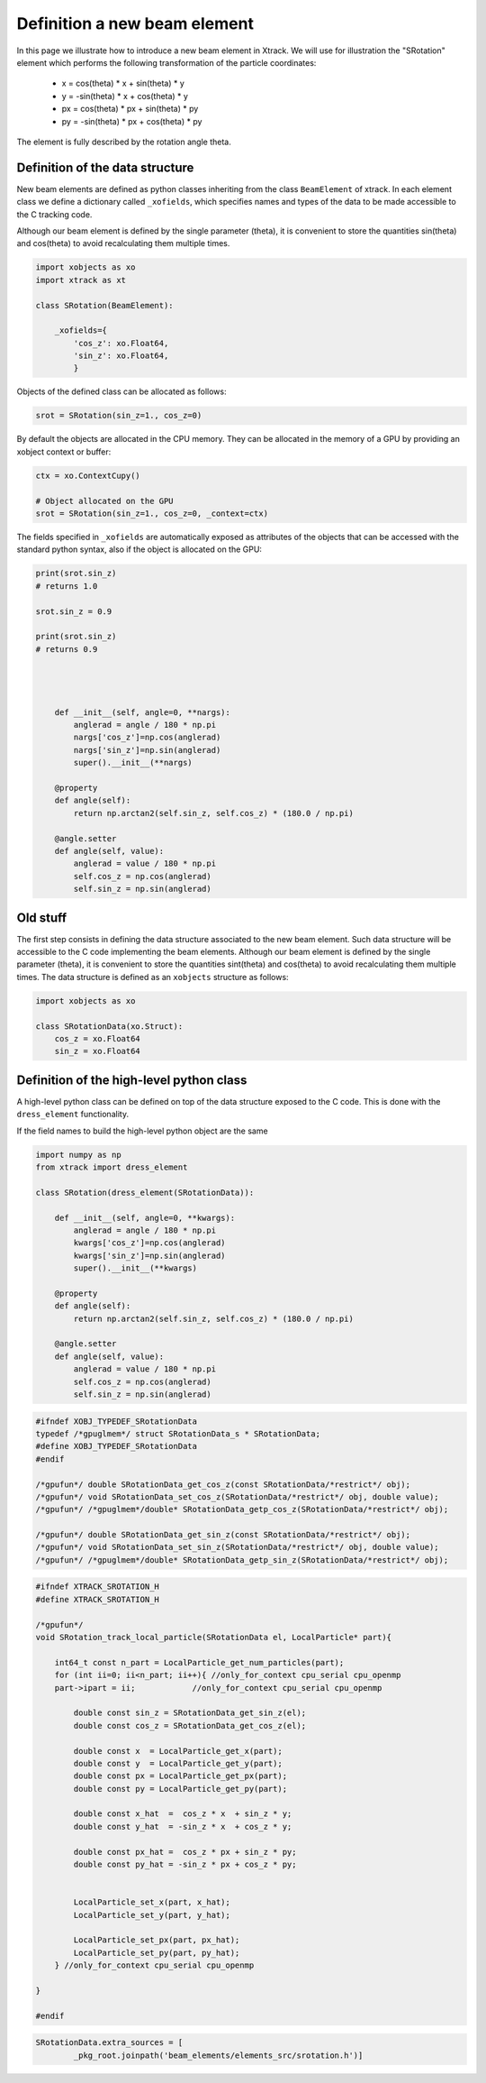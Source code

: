 =============================
Definition a new beam element
=============================

In this page we illustrate how to introduce a new beam element in Xtrack. 
We will use for illustration the "SRotation" element which performs the following transformation of the particle coordinates:

 - x  =  cos(theta) * x + sin(theta) * y
 - y  = -sin(theta) * x + cos(theta) * y
 - px  =  cos(theta) * px + sin(theta) * py
 - py  = -sin(theta) * px + cos(theta) * py

The element is fully described by the rotation angle theta.


Definition of the data structure
================================

New beam elements are defined as python classes inheriting from the class ``BeamElement`` of xtrack.
In each element class we define a dictionary called ``_xofields``, which specifies names and types of the data to be made accessible to the C tracking code.

Although our beam element is defined by the single parameter (theta), it is convenient to store the quantities sin(theta) and cos(theta) to avoid recalculating them multiple times.

.. code-block:: python

    import xobjects as xo
    import xtrack as xt

    class SRotation(BeamElement):

        _xofields={
            'cos_z': xo.Float64,
            'sin_z': xo.Float64,
            }

Objects of the defined class can be allocated as follows:

.. code-block:: python

    srot = SRotation(sin_z=1., cos_z=0)

By default the objects are allocated in the CPU memory. They can be allocated in the memory of a GPU by providing an xobject context or buffer:

.. code-block:: python

    ctx = xo.ContextCupy()

    # Object allocated on the GPU
    srot = SRotation(sin_z=1., cos_z=0, _context=ctx)

The fields specified in ``_xofields`` are automatically exposed as attributes of the objects that can be accessed with the standard python syntax, also if the object is allocated on the GPU:

.. code-block:: python

    print(srot.sin_z)
    # returns 1.0

    srot.sin_z = 0.9

    print(srot.sin_z)
    # returns 0.9




        def __init__(self, angle=0, **nargs):
            anglerad = angle / 180 * np.pi
            nargs['cos_z']=np.cos(anglerad)
            nargs['sin_z']=np.sin(anglerad)
            super().__init__(**nargs)

        @property
        def angle(self):
            return np.arctan2(self.sin_z, self.cos_z) * (180.0 / np.pi)

        @angle.setter
        def angle(self, value):
            anglerad = value / 180 * np.pi
            self.cos_z = np.cos(anglerad)
            self.sin_z = np.sin(anglerad)



Old stuff
=========

The first step consists in defining the data structure associated to the new beam element. Such data structure will be accessible to the C code implementing the beam elements.
Although our beam element is defined by the single parameter (theta), it is convenient to store the quantities sint(theta) and cos(theta) to avoid recalculating them multiple times.
The data structure is defined as an ``xobjects`` structure as follows:

.. code-block:: python

    import xobjects as xo

    class SRotationData(xo.Struct):
        cos_z = xo.Float64
        sin_z = xo.Float64


Definition of the high-level python class
=========================================

A high-level python class can be defined on top of the data structure exposed to the C code. This is done with the ``dress_element`` functionality.

If the field names to build the high-level python object are the same 

.. code-block:: python

    import numpy as np
    from xtrack import dress_element

    class SRotation(dress_element(SRotationData)):

        def __init__(self, angle=0, **kwargs):
            anglerad = angle / 180 * np.pi
            kwargs['cos_z']=np.cos(anglerad)
            kwargs['sin_z']=np.sin(anglerad)
            super().__init__(**kwargs)

        @property
        def angle(self):
            return np.arctan2(self.sin_z, self.cos_z) * (180.0 / np.pi)

        @angle.setter
        def angle(self, value):
            anglerad = value / 180 * np.pi
            self.cos_z = np.cos(anglerad)
            self.sin_z = np.sin(anglerad)


.. code-block:: c

    #ifndef XOBJ_TYPEDEF_SRotationData
    typedef /*gpuglmem*/ struct SRotationData_s * SRotationData;
    #define XOBJ_TYPEDEF_SRotationData
    #endif

    /*gpufun*/ double SRotationData_get_cos_z(const SRotationData/*restrict*/ obj);
    /*gpufun*/ void SRotationData_set_cos_z(SRotationData/*restrict*/ obj, double value);
    /*gpufun*/ /*gpuglmem*/double* SRotationData_getp_cos_z(SRotationData/*restrict*/ obj);

    /*gpufun*/ double SRotationData_get_sin_z(const SRotationData/*restrict*/ obj);
    /*gpufun*/ void SRotationData_set_sin_z(SRotationData/*restrict*/ obj, double value);
    /*gpufun*/ /*gpuglmem*/double* SRotationData_getp_sin_z(SRotationData/*restrict*/ obj);


.. code-block:: c

    #ifndef XTRACK_SROTATION_H
    #define XTRACK_SROTATION_H

    /*gpufun*/
    void SRotation_track_local_particle(SRotationData el, LocalParticle* part){

        int64_t const n_part = LocalParticle_get_num_particles(part); 
        for (int ii=0; ii<n_part; ii++){ //only_for_context cpu_serial cpu_openmp
        part->ipart = ii;            //only_for_context cpu_serial cpu_openmp

            double const sin_z = SRotationData_get_sin_z(el);
            double const cos_z = SRotationData_get_cos_z(el);

            double const x  = LocalParticle_get_x(part);
            double const y  = LocalParticle_get_y(part);
            double const px = LocalParticle_get_px(part);
            double const py = LocalParticle_get_py(part);

            double const x_hat  =  cos_z * x  + sin_z * y;
            double const y_hat  = -sin_z * x  + cos_z * y;

            double const px_hat =  cos_z * px + sin_z * py;
            double const py_hat = -sin_z * px + cos_z * py;


            LocalParticle_set_x(part, x_hat);
            LocalParticle_set_y(part, y_hat);

            LocalParticle_set_px(part, px_hat);
            LocalParticle_set_py(part, py_hat);
        } //only_for_context cpu_serial cpu_openmp

    }

    #endif

.. code-block:: python

    SRotationData.extra_sources = [
            _pkg_root.joinpath('beam_elements/elements_src/srotation.h')]